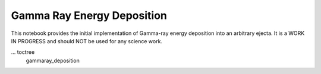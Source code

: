 ***************************
Gamma Ray Energy Deposition
***************************

This notebook provides the initial implementation of Gamma-ray energy deposition into an arbitrary ejecta.
It is a WORK IN PROGRESS and should NOT be used for any science work.

... toctree
    gammaray_deposition